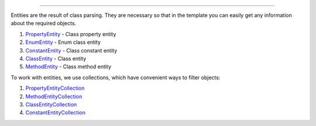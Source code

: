 .. raw:: html

 <embed> <a href="/docs/readme.rst">BumbleDocGen</a> <b>/</b> <a href="/docs/2.parser/index.rst">Parser</a> <b>/</b> Entities</embed>

---------


.. raw:: html

 <embed> <h1>Entities</h1></embed>


Entities are the result of class parsing.
They are necessary so that in the template you can easily get any information about the required objects.

.. raw:: html

 <embed> <h3>Available entities</h3></embed>


#. `PropertyEntity </docs/2.parser/2_entity/_Classes/PropertyEntity.rst>`_ - Class property entity

#. `EnumEntity </docs/2.parser/2_entity/_Classes/EnumEntity.rst>`_ - Enum class entity

#. `ConstantEntity </docs/2.parser/2_entity/_Classes/ConstantEntity.rst>`_ - Class constant entity

#. `ClassEntity </docs/2.parser/2_entity/_Classes/ClassEntity.rst>`_ - Class entity

#. `MethodEntity </docs/2.parser/2_entity/_Classes/MethodEntity.rst>`_ - Class method entity


.. raw:: html

 <embed> <h3>Etities collections</h3></embed>


To work with entities, we use collections, which have convenient ways to filter objects:

#. `PropertyEntityCollection </docs/2.parser/2_entity/_Classes/PropertyEntityCollection.rst>`_

#. `MethodEntityCollection </docs/2.parser/2_entity/_Classes/MethodEntityCollection.rst>`_

#. `ClassEntityCollection </docs/2.parser/2_entity/_Classes/ClassEntityCollection.rst>`_

#. `ConstantEntityCollection </docs/2.parser/2_entity/_Classes/ConstantEntityCollection.rst>`_


